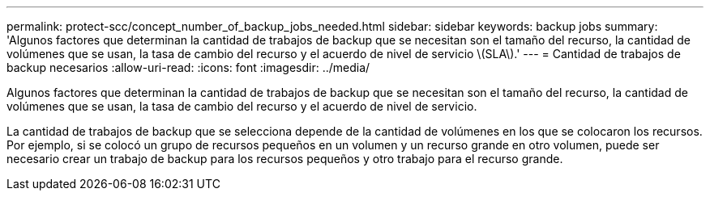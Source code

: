 ---
permalink: protect-scc/concept_number_of_backup_jobs_needed.html 
sidebar: sidebar 
keywords: backup jobs 
summary: 'Algunos factores que determinan la cantidad de trabajos de backup que se necesitan son el tamaño del recurso, la cantidad de volúmenes que se usan, la tasa de cambio del recurso y el acuerdo de nivel de servicio \(SLA\).' 
---
= Cantidad de trabajos de backup necesarios
:allow-uri-read: 
:icons: font
:imagesdir: ../media/


[role="lead"]
Algunos factores que determinan la cantidad de trabajos de backup que se necesitan son el tamaño del recurso, la cantidad de volúmenes que se usan, la tasa de cambio del recurso y el acuerdo de nivel de servicio.

La cantidad de trabajos de backup que se selecciona depende de la cantidad de volúmenes en los que se colocaron los recursos. Por ejemplo, si se colocó un grupo de recursos pequeños en un volumen y un recurso grande en otro volumen, puede ser necesario crear un trabajo de backup para los recursos pequeños y otro trabajo para el recurso grande.
